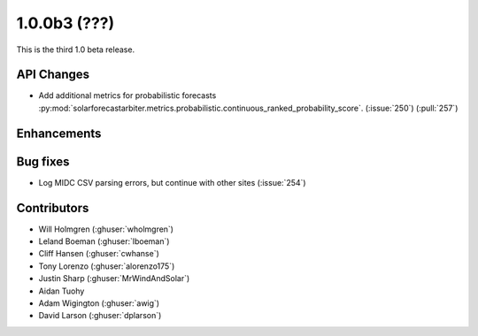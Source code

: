 .. _whatsnew_100b3:

1.0.0b3 (???)
-------------

This is the third 1.0 beta release.


API Changes
~~~~~~~~~~~

* Add additional metrics for probabilistic forecasts
  :py:mod:`solarforecastarbiter.metrics.probabilistic.continuous_ranked_probability_score`. (:issue:`250`) (:pull:`257`)

Enhancements
~~~~~~~~~~~~

Bug fixes
~~~~~~~~~
* Log MIDC CSV parsing errors, but continue with other sites (:issue:`254`)

Contributors
~~~~~~~~~~~~

* Will Holmgren (:ghuser:`wholmgren`)
* Leland Boeman (:ghuser:`lboeman`)
* Cliff Hansen (:ghuser:`cwhanse`)
* Tony Lorenzo (:ghuser:`alorenzo175`)
* Justin Sharp (:ghuser:`MrWindAndSolar`)
* Aidan Tuohy
* Adam Wigington (:ghuser:`awig`)
* David Larson (:ghuser:`dplarson`)

